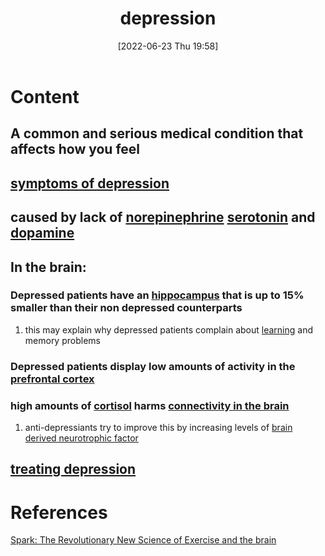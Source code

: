 :PROPERTIES:
:ID:       9049269e-a96a-4b55-9a05-4ee9a25bb09c
:END:
#+title: depression
#+date: [2022-06-23 Thu 19:58]
#+filetags: :Psychology:

* Content
** A common and serious medical condition that affects how you feel 
** [[id:0c798a11-20d1-472c-b9a0-03f57c0097e3][symptoms of depression]]
** caused by lack of [[id:eecce8cc-1fd2-48f2-9f72-f71bd01764b5][norepinephrine]] [[id:2c9d39ae-aa8e-466c-9704-c963f2bb1c92][serotonin]] and [[id:7ebb4a36-1c37-473c-a8e7-9f67ec9320ac][dopamine]]
** In the brain:
*** Depressed patients have an [[id:aaf30464-2992-4ff9-8c5e-ed1f43ec161d][hippocampus]] that is up to 15% smaller than their non depressed counterparts
**** this may explain why depressed patients complain about [[id:65ce0268-d9b1-42f4-9534-835efaf8165d][learning]] and memory problems
*** Depressed patients display low amounts of activity in the [[id:124a74df-4a31-4171-b46d-549b7a505162][prefrontal cortex]]
*** high amounts of [[id:346270b0-9cf6-4377-84b8-a42c611165c2][cortisol]] harms [[id:6988bbb0-5a4a-4962-aa65-2ce89d4beab5][connectivity in the brain]]
**** anti-depressiants try to improve this by increasing levels of [[id:0a077843-9f9a-4c96-b526-765a1a376146][brain derived neurotrophic factor]]

** [[id:71e78c46-037b-49a3-9069-82e728bf2783][treating depression]] 
** 

* References
[[id:5f6d8018-eb0c-48c3-b7c9-02c5bcf637f3][Spark: The Revolutionary New Science of Exercise and the brain]]
